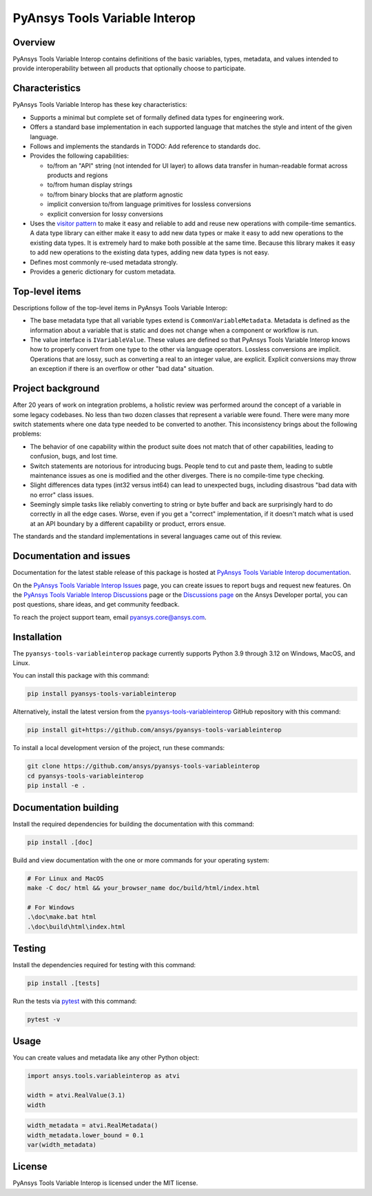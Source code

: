 PyAnsys Tools Variable Interop
==============================

Overview
--------

PyAnsys Tools Variable Interop contains definitions of the basic variables, types,
metadata, and values intended to provide interoperability between all products that
optionally choose to participate.

Characteristics
---------------

PyAnsys Tools Variable Interop has these key characteristics:

- Supports a minimal but complete set of formally defined data types for engineering work.
- Offers a standard base implementation in each supported language that matches the style and intent of
  the given language.
- Follows and implements the standards in TODO: Add reference to standards doc.
- Provides the following capabilities:

  - to/from an "API" string (not intended for UI layer) to allows data transfer in human-readable format
    across products and regions
  - to/from human display strings
  - to/from binary blocks that are platform agnostic
  - implicit conversion to/from language primitives for lossless conversions
  - explicit conversion for lossy conversions

- Uses the `visitor pattern <https://en.wikipedia.org/wiki/Visitor_pattern>`_ to make it easy and
  reliable to add and reuse new operations with compile-time semantics. A data type library can
  either make it easy to add new data types or make it easy to add new operations to the existing
  data types. It is extremely hard to make both possible at the same time. Because this library
  makes it easy to add new operations to the existing data types, adding new data types is not easy.
- Defines most commonly re-used metadata strongly.
- Provides a generic dictionary for custom metadata.

Top-level items
---------------

Descriptions follow of the top-level items in PyAnsys Tools Variable Interop:

- The base metadata type that all variable types extend is
  ``CommonVariableMetadata``. Metadata is defined as the information
  about a variable that is static and does not change when a
  component or workflow is run.
- The value interface is ``IVariableValue``. These values are defined so that
  PyAnsys Tools Variable Interop knows how to properly convert from one type to
  the other via language operators. Lossless conversions are implicit. Operations
  that are lossy, such as converting a real to an integer value, are
  explicit. Explicit conversions may throw an exception if there is an overflow
  or other "bad data" situation.


Project background
------------------

After 20 years of work on integration problems, a holistic review was performed around the
concept of a variable in some legacy codebases. No less than two dozen classes that represent a
variable were found. There were many more switch statements where one data type needed to be
converted to another. This inconsistency brings about the following problems:

- The behavior of one capability within the product suite does not match that of other
  capabilities, leading to confusion, bugs, and lost time.
- Switch statements are notorious for introducing bugs. People tend to cut and paste them, leading
  to subtle maintenance issues as one is modified and the other diverges. There is no compile-time
  type checking.
- Slight differences data types (int32 versus int64) can lead to unexpected bugs, including disastrous
  "bad data with no error" class issues.
- Seemingly simple tasks like reliably converting to string or byte buffer and back are
  surprisingly hard to do correctly in all the edge cases. Worse, even if you get a "correct"
  implementation, if it doesn't match what is used at an API boundary by a different capability
  or product, errors ensue.


The standards and the standard implementations in several languages came out of this review.

Documentation and issues
------------------------

Documentation for the latest stable release of this package is hosted at
`PyAnsys Tools Variable Interop documentation <https://variableinterop.docs.pyansys.com/index.html>`_.

On the `PyAnsys Tools Variable Interop Issues <https://github.com/ansys/pyansys-tools-variableinterop/issues>`_ page,
you can create issues to report bugs and request new features. On the
`PyAnsys Tools Variable Interop Discussions <https://github.com/ansys/pyansys-tools-variableinterop/discussions>`_
page or the `Discussions page <https://discuss.ansys.com/>`_ on the Ansys Developer portal, you
can post questions, share ideas, and get community feedback.

To reach the project support team, email `pyansys.core@ansys.com <pyansys.core@ansys.com>`_.

Installation
------------

The ``pyansys-tools-variableinterop`` package currently supports Python
3.9 through 3.12 on Windows, MacOS, and Linux.

You can install this package with this command:

.. code::

   pip install pyansys-tools-variableinterop

Alternatively, install the latest version from the `pyansys-tools-variableinterop
<https://github.com/ansys/pyansys-tools-variableinterop/>`_ GitHub repository
with this command:

.. code::

   pip install git+https://github.com/ansys/pyansys-tools-variableinterop

To install a local development version of the project, run these commands:

.. code::

   git clone https://github.com/ansys/pyansys-tools-variableinterop
   cd pyansys-tools-variableinterop
   pip install -e .


Documentation building
----------------------

Install the required dependencies for building the documentation with this
command:

.. code:: bash

    pip install .[doc]

Build and view documentation with the one or more commands for your
operating system:

.. code:: bash

    # For Linux and MacOS
    make -C doc/ html && your_browser_name doc/build/html/index.html

    # For Windows
    .\doc\make.bat html
    .\doc\build\html\index.html

Testing
-------

Install the dependencies required for testing with this command:

.. code:: bash

    pip install .[tests]

Run the tests via `pytest <pytest_>`_ with this command:

.. code:: bash

    pytest -v

Usage
-----

You can create values and metadata like any other Python object:

.. code:: python

   import ansys.tools.variableinterop as atvi

   width = atvi.RealValue(3.1)
   width

.. code:: python

   width_metadata = atvi.RealMetadata()
   width_metadata.lower_bound = 0.1
   var(width_metadata)

License
-------

PyAnsys Tools Variable Interop is licensed under the MIT license.

.. LINKS AND REFERENCES
.. _pytest: https://docs.pytest.org/en/stable/
